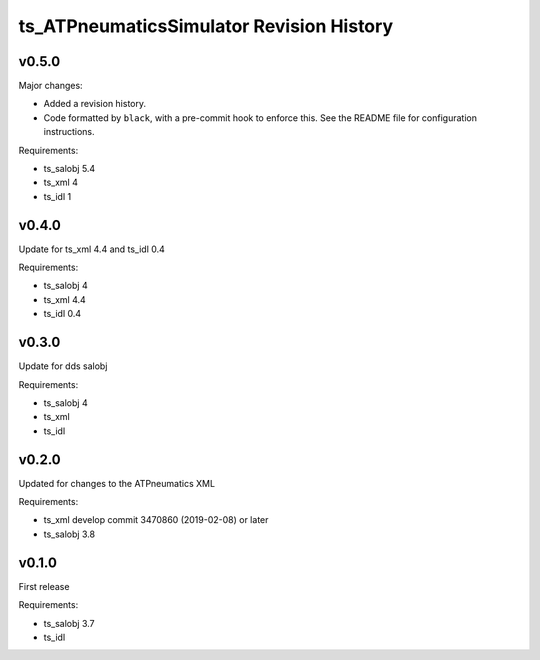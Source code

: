 .. py:currentmodule:: lsst.ts.ATPneumaticsSimulator

.. _lsst.ts.ATPneumaticsSimulator.revision_history:

#########################################
ts_ATPneumaticsSimulator Revision History
#########################################

v0.5.0
======

Major changes:

* Added a revision history.
* Code formatted by ``black``, with a pre-commit hook to enforce this. See the README file for configuration instructions.

Requirements:

* ts_salobj 5.4
* ts_xml 4
* ts_idl 1

v0.4.0
======

Update for ts_xml 4.4 and ts_idl 0.4

Requirements:

* ts_salobj 4
* ts_xml 4.4
* ts_idl 0.4

v0.3.0
======

Update for dds salobj

Requirements:

* ts_salobj 4
* ts_xml
* ts_idl

v0.2.0
======

Updated for changes to the ATPneumatics XML

Requirements:

* ts_xml develop commit 3470860 (2019-02-08) or later
* ts_salobj 3.8

v0.1.0
======

First release

Requirements:

* ts_salobj 3.7
* ts_idl
